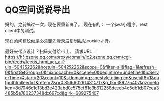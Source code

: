 * QQ空间说说导出
  妈的，之前搞过一次，现在要重新搞了。
  现在有的：
  一个java小程序，rest client中的测试。

  现在的问题貌似是必须要先登录后复制黏贴cookie才行。


  最好来带点设计？扫码支付给带上。
  请求URL：
    https://h5.qzone.qq.com/proxy/domain/ic2.qzone.qq.com/cgi-bin/feeds/feeds_html_act_all?uin=504252262&hostuin=504252262&scope=0&filter=all&flag=1&refresh=0&firstGetGroup=0&mixnocache=0&scene=0&begintime=undefined&icServerTime=&start=20&count=10&sidomain=qzonestyle.gtimg.cn&useutf8=1&outputhtmlfeed=1&refer=2&r=0.8516602914314717&g_tk=689275407&qzonetoken=8d7046c1c13bd3e423abd0c575ef81c9b612258deeeb4c5db1cb07cea3485b5e780237348dc697cd&g_tk=689275407



